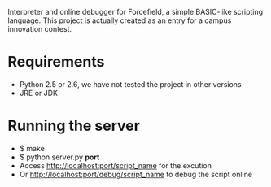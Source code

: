 Interpreter and online debugger for Forcefield, a simple BASIC-like scripting language.
This project is actually created as an entry for a campus innovation contest.

* Requirements
- Python 2.5 or 2.6, we have not tested the project in other versions
- JRE or JDK

* Running the server
- $ make
- $ python server.py **port**
- Access http://localhost:port/script_name for the excution
- Or http://localhost:port/debug/script_name to debug the script online

